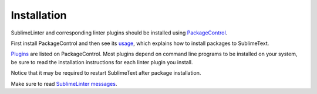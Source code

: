 Installation
==================

SublimeLinter and corresponding linter plugins should be installed using `PackageControl <https://packagecontrol.io/installation>`_.

First install PackageControl and then see its `usage <https://packagecontrol.io/docs/usage>`_,
which explains how to install packages to SublimeText.

`Plugins <https://packagecontrol.io/search/SublimeLinter>`_ are listed on PackageControl.
Most plugins depend on command line programs to be installed on your system, be
sure to read the installation instructions for each linter plugin you install.


Notice that it may be required to restart SublimeText after package installation.

Make sure to read `SublimeLinter messages <https://github.com/SublimeLinter/SublimeLinter/tree/master/messages>`_.
